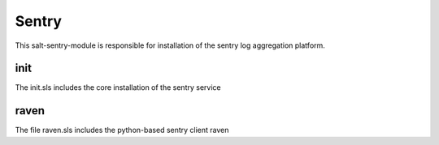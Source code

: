 ======
Sentry
======
This salt-sentry-module is responsible for installation of the sentry log aggregation platform.

init
----

The init.sls includes the core installation of the sentry service

raven
-----

The file raven.sls includes the python-based sentry client raven
